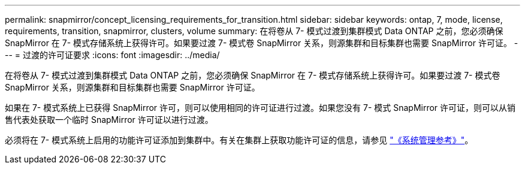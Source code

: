 ---
permalink: snapmirror/concept_licensing_requirements_for_transition.html 
sidebar: sidebar 
keywords: ontap, 7, mode, license, requirements, transition, snapmirror, clusters, volume 
summary: 在将卷从 7- 模式过渡到集群模式 Data ONTAP 之前，您必须确保 SnapMirror 在 7- 模式存储系统上获得许可。如果要过渡 7- 模式卷 SnapMirror 关系，则源集群和目标集群也需要 SnapMirror 许可证。 
---
= 过渡的许可证要求
:icons: font
:imagesdir: ../media/


[role="lead"]
在将卷从 7- 模式过渡到集群模式 Data ONTAP 之前，您必须确保 SnapMirror 在 7- 模式存储系统上获得许可。如果要过渡 7- 模式卷 SnapMirror 关系，则源集群和目标集群也需要 SnapMirror 许可证。

如果在 7- 模式系统上已获得 SnapMirror 许可，则可以使用相同的许可证进行过渡。如果您没有 7- 模式 SnapMirror 许可证，则可以从销售代表处获取一个临时 SnapMirror 许可证以进行过渡。

必须将在 7- 模式系统上启用的功能许可证添加到集群中。有关在集群上获取功能许可证的信息，请参见 link:https://docs.netapp.com/ontap-9/topic/com.netapp.doc.dot-cm-sag/home.html["《系统管理参考》"]。
